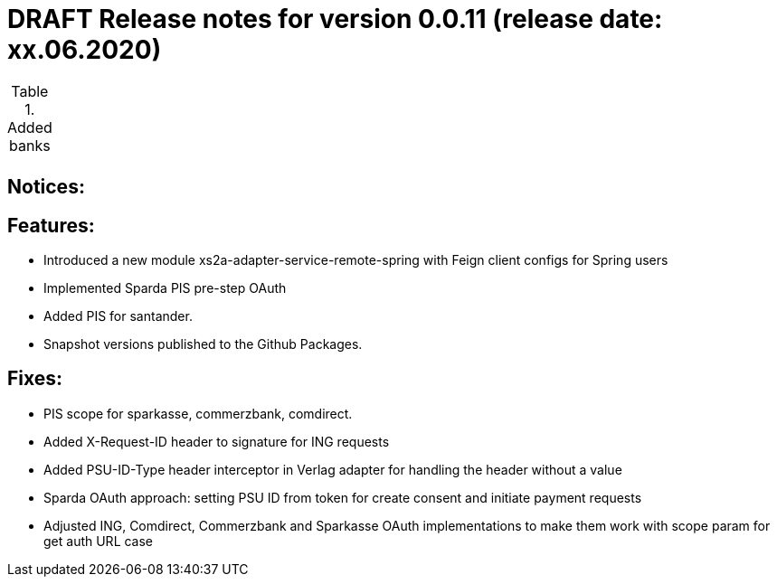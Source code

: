 = DRAFT Release notes for version 0.0.11 (release date: xx.06.2020)

.Added banks
|===
|
|===

== Notices:


== Features:
- Introduced a new module xs2a-adapter-service-remote-spring with Feign client configs for Spring users
- Implemented Sparda PIS pre-step OAuth
- Added PIS for santander.
- Snapshot versions published to the Github Packages.

== Fixes:
- PIS scope for sparkasse, commerzbank, comdirect.
- Added X-Request-ID header to signature for ING requests
- Added PSU-ID-Type header interceptor in Verlag adapter for handling the header without a value
- Sparda OAuth approach: setting PSU ID from token for create consent and initiate payment requests
- Adjusted ING, Comdirect, Commerzbank and Sparkasse OAuth implementations to make them work with scope param for get auth URL case
